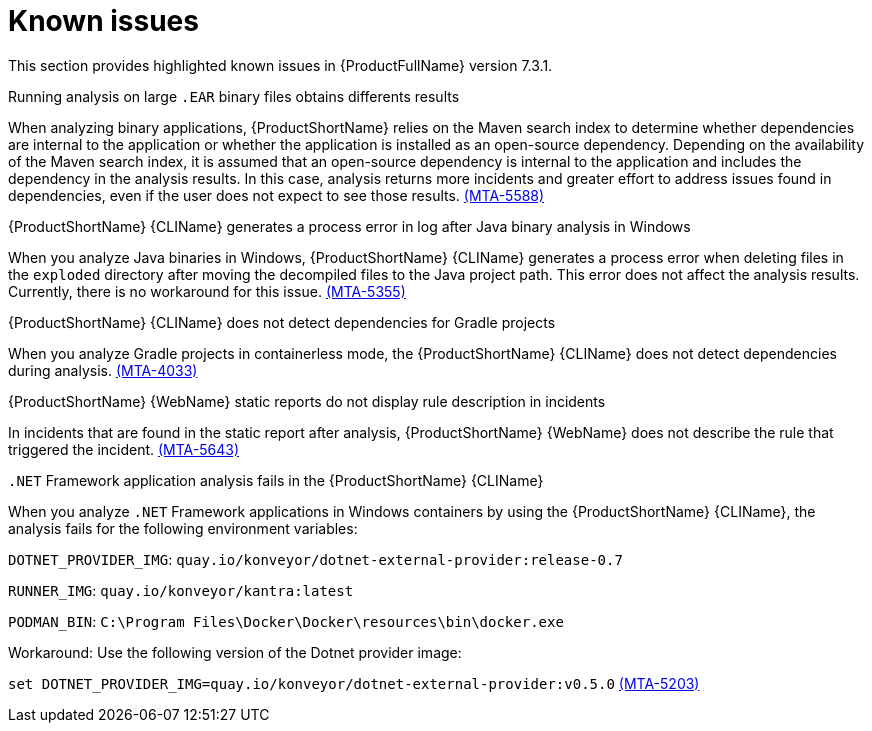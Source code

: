 :_newdoc-version: 2.18.3
:_template-generated: 2025-04-29

:_mod-docs-content-type: REFERENCE

[id="known-issues-7-3-1_{context}"]
= Known issues

This section provides highlighted known issues in {ProductFullName} version 7.3.1.

.Running analysis on large `.EAR` binary files obtains differents results

When analyzing binary applications, {ProductShortName} relies on the Maven search index to determine whether dependencies are internal to the application or whether the application is installed as an open-source dependency. Depending on the availability of the Maven search index, it is assumed that an open-source dependency is internal to the application and includes the dependency in the analysis results. In this case, analysis returns more incidents and greater effort to address issues found in dependencies, even if the user does not expect to see those results. link:https://issues.redhat.com/browse/MTA-5588[(MTA-5588)]

.{ProductShortName} {CLIName} generates a process error in log after Java binary analysis in Windows
When you analyze Java binaries in Windows, {ProductShortName} {CLIName} generates a process error when deleting files in the `exploded` directory after moving the decompiled files to the Java project path. This error does not affect the analysis results. Currently, there is no workaround for this issue. link:https://issues.redhat.com/browse/MTA-5355[(MTA-5355)]

.{ProductShortName} {CLIName} does not detect dependencies for Gradle projects
When you analyze Gradle projects in containerless mode, the {ProductShortName} {CLIName} does not detect dependencies during analysis. link:https://issues.redhat.com/browse/MTA-4033[(MTA-4033)]

.{ProductShortName} {WebName} static reports do not display rule description in incidents
In incidents that are found in the static report after analysis, {ProductShortName} {WebName} does not describe the rule that triggered the incident. link:https://issues.redhat.com/browse/MTA-5643[(MTA-5643)]

.`.NET` Framework application analysis fails in the {ProductShortName} {CLIName}

When you analyze `.NET` Framework applications in Windows containers by using the {ProductShortName} {CLIName}, the analysis fails for the following environment variables:

`DOTNET_PROVIDER_IMG`: `quay.io/konveyor/dotnet-external-provider:release-0.7`

`RUNNER_IMG`: `quay.io/konveyor/kantra:latest`

`PODMAN_BIN`: `C:\Program Files\Docker\Docker\resources\bin\docker.exe`

Workaround: Use the following version of the Dotnet provider image:  

`set DOTNET_PROVIDER_IMG=quay.io/konveyor/dotnet-external-provider:v0.5.0` link:https://issues.redhat.com/browse/MTA-5203[(MTA-5203)]